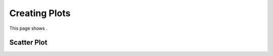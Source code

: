 .. _creating_plots:

Creating Plots
**************

This page shows .

Scatter Plot
============


.. code-links::